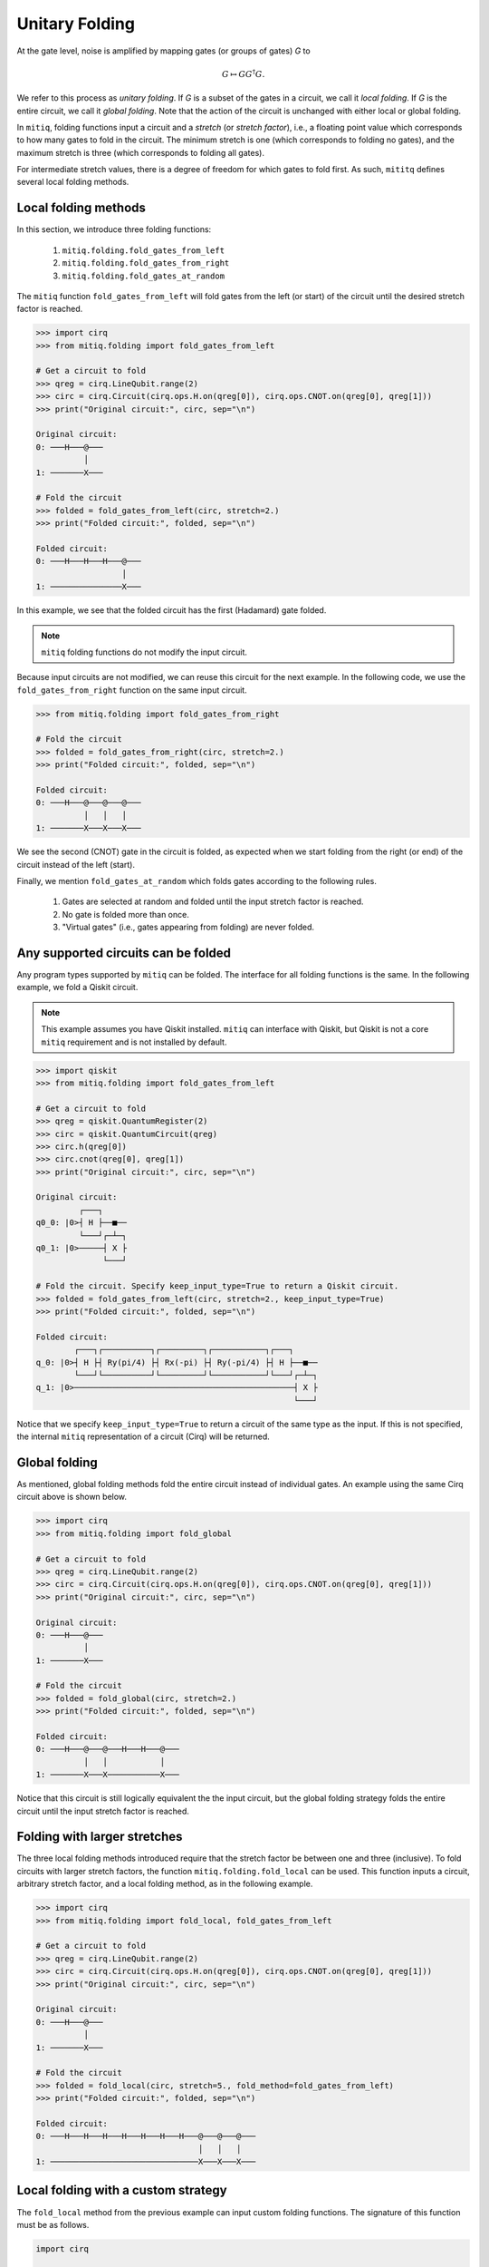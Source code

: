 .. mitiq documentation file

*********************************************
Unitary Folding
*********************************************

At the gate level, noise is amplified by mapping gates (or groups of gates) `G` to

.. math::
  G \mapsto G G^\dagger G .

We refer to this process as *unitary folding*. If `G` is a subset of the gates in a circuit, we call it `local folding`.
If `G` is the entire circuit, we call it `global folding`. Note that the action of the circuit is unchanged with
either local or global folding.

In ``mitiq``, folding functions input a circuit and a *stretch* (or *stretch factor*), i.e., a floating point value
which corresponds to how many gates to fold in the circuit. The minimum stretch is one (which corresponds to folding no gates),
and the maximum stretch is three (which corresponds to folding all gates).

For intermediate stretch values, there is a degree of freedom for which gates to fold first. As such,
``mititq`` defines several local folding methods.

=============================================
Local folding methods
=============================================

In this section, we introduce three folding functions:

    1. ``mitiq.folding.fold_gates_from_left``
    2. ``mitiq.folding.fold_gates_from_right``
    3. ``mitiq.folding.fold_gates_at_random``

The ``mitiq`` function ``fold_gates_from_left`` will fold gates from the left (or start) of the circuit
until the desired stretch factor is reached.


.. code-block:: python

    >>> import cirq
    >>> from mitiq.folding import fold_gates_from_left

    # Get a circuit to fold
    >>> qreg = cirq.LineQubit.range(2)
    >>> circ = cirq.Circuit(cirq.ops.H.on(qreg[0]), cirq.ops.CNOT.on(qreg[0], qreg[1]))
    >>> print("Original circuit:", circ, sep="\n")

    Original circuit:
    0: ───H───@───
              │
    1: ───────X───

    # Fold the circuit
    >>> folded = fold_gates_from_left(circ, stretch=2.)
    >>> print("Folded circuit:", folded, sep="\n")

    Folded circuit:
    0: ───H───H───H───@───
                      │
    1: ───────────────X───

In this example, we see that the folded circuit has the first (Hadamard) gate folded.

.. note::
    ``mitiq`` folding functions do not modify the input circuit.

Because input circuits are not modified, we can reuse this circuit for the next example. In the following code,
we use the ``fold_gates_from_right`` function on the same input circuit.

.. code-block:: python

    >>> from mitiq.folding import fold_gates_from_right

    # Fold the circuit
    >>> folded = fold_gates_from_right(circ, stretch=2.)
    >>> print("Folded circuit:", folded, sep="\n")

    Folded circuit:
    0: ───H───@───@───@───
              │   │   │
    1: ───────X───X───X───

We see the second (CNOT) gate in the circuit is folded, as expected when we start folding from the right (or end) of
the circuit instead of the left (start).

Finally, we mention ``fold_gates_at_random`` which folds gates according to the following rules.

    1. Gates are selected at random and folded until the input stretch factor is reached.
    2. No gate is folded more than once.
    3. "Virtual gates" (i.e., gates appearing from folding) are never folded.

=============================================
Any supported circuits can be folded
=============================================

Any program types supported by ``mitiq`` can be folded. The interface for all folding functions is the same. In the
following example, we fold a Qiskit circuit.

.. note::
    This example assumes you have Qiskit installed. ``mitiq`` can interface with Qiskit, but Qiskit is not
    a core ``mitiq`` requirement and is not installed by default.

.. code-block:: python

    >>> import qiskit
    >>> from mitiq.folding import fold_gates_from_left

    # Get a circuit to fold
    >>> qreg = qiskit.QuantumRegister(2)
    >>> circ = qiskit.QuantumCircuit(qreg)
    >>> circ.h(qreg[0])
    >>> circ.cnot(qreg[0], qreg[1])
    >>> print("Original circuit:", circ, sep="\n")

    Original circuit:
             ┌───┐
    q0_0: |0>┤ H ├──■──
             └───┘┌─┴─┐
    q0_1: |0>─────┤ X ├
                  └───┘

    # Fold the circuit. Specify keep_input_type=True to return a Qiskit circuit.
    >>> folded = fold_gates_from_left(circ, stretch=2., keep_input_type=True)
    >>> print("Folded circuit:", folded, sep="\n")

    Folded circuit:
            ┌───┐┌──────────┐┌─────────┐┌───────────┐┌───┐
    q_0: |0>┤ H ├┤ Ry(pi/4) ├┤ Rx(-pi) ├┤ Ry(-pi/4) ├┤ H ├──■──
            └───┘└──────────┘└─────────┘└───────────┘└───┘┌─┴─┐
    q_1: |0>──────────────────────────────────────────────┤ X ├
                                                          └───┘

Notice that we specify ``keep_input_type=True`` to return a circuit of the same type as the input. If this
is not specified, the internal ``mitiq`` representation of a circuit (Cirq) will be returned.


=============================================
Global folding
=============================================

As mentioned, global folding methods fold the entire circuit instead of individual gates. An example using the same Cirq
circuit above is shown below.


.. code-block:: python

    >>> import cirq
    >>> from mitiq.folding import fold_global

    # Get a circuit to fold
    >>> qreg = cirq.LineQubit.range(2)
    >>> circ = cirq.Circuit(cirq.ops.H.on(qreg[0]), cirq.ops.CNOT.on(qreg[0], qreg[1]))
    >>> print("Original circuit:", circ, sep="\n")

    Original circuit:
    0: ───H───@───
              │
    1: ───────X───

    # Fold the circuit
    >>> folded = fold_global(circ, stretch=2.)
    >>> print("Folded circuit:", folded, sep="\n")

    Folded circuit:
    0: ───H───@───@───H───H───@───
              │   │           │
    1: ───────X───X───────────X───

Notice that this circuit is still logically equivalent the the input circuit, but the global folding strategy folds
the entire circuit until the input stretch factor is reached.


=============================================
Folding with larger stretches
=============================================

The three local folding methods introduced require that the stretch factor be between one and three (inclusive). To fold
circuits with larger stretch factors, the function ``mitiq.folding.fold_local`` can be used. This function inputs a
circuit, arbitrary stretch factor, and a local folding method, as in the following example.

.. code-block:: python

    >>> import cirq
    >>> from mitiq.folding import fold_local, fold_gates_from_left

    # Get a circuit to fold
    >>> qreg = cirq.LineQubit.range(2)
    >>> circ = cirq.Circuit(cirq.ops.H.on(qreg[0]), cirq.ops.CNOT.on(qreg[0], qreg[1]))
    >>> print("Original circuit:", circ, sep="\n")

    Original circuit:
    0: ───H───@───
              │
    1: ───────X───

    # Fold the circuit
    >>> folded = fold_local(circ, stretch=5., fold_method=fold_gates_from_left)
    >>> print("Folded circuit:", folded, sep="\n")

    Folded circuit:
    0: ───H───H───H───H───H───H───H───@───@───@───
                                      │   │   │
    1: ───────────────────────────────X───X───X───

=============================================
Local folding with a custom strategy
=============================================

The ``fold_local`` method from the previous example can input custom folding functions. The signature
of this function must be as follows.

.. code-block:: python

    import cirq

    def my_custom_folding_function(circuit: cirq.Circuit, stretch: float) -> cirq.Circuit:
        # Implements the custom folding strategy
        return folded_circuit

This function can then be used with ``fold_local`` as in the previous example via

.. code-block:: python

    # Variables circ and stretch are a circuit to fold and a stretch factor, respectively
    folded = fold_local(circ, stretch, fold_method=my_custom_folding_function)